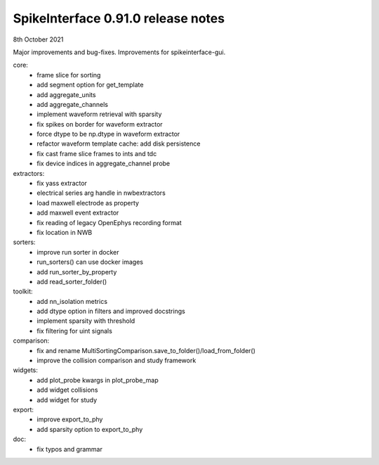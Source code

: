 .. _release0.91.0:

SpikeInterface 0.91.0 release notes
-----------------------------------

8th October 2021



Major improvements and bug-fixes.
Improvements for spikeinterface-gui.


core:
  * frame slice for sorting
  * add segment option for get_template
  * add aggregate_units
  * add aggregate_channels
  * implement waveform retrieval with sparsity
  * fix spikes on border for waveform extractor
  * force dtype to be np.dtype in waveform extractor
  * refactor waveform template cache: add disk persistence
  * fix cast frame slice frames to ints and tdc
  * fix device indices in aggregate_channel probe

extractors:
 * fix yass extractor
 * electrical series arg handle in nwbextractors
 * load maxwell electrode as property
 * add maxwell event extractor
 * fix reading of legacy OpenEphys recording format
 * fix location in NWB

sorters:
  * improve run sorter in docker
  * run_sorters() can use docker images
  * add run_sorter_by_property
  * add read_sorter_folder()

toolkit:
  * add nn_isolation metrics
  * add dtype option in filters and improved docstrings
  * implement sparsity with threshold
  * fix filtering for uint signals
  
comparison:
  * fix and rename MultiSortingComparison.save_to_folder()/load_from_folder()
  * improve the collision comparison and study framework
  
widgets:
 * add plot_probe kwargs in plot_probe_map
 * add widget collisions
 * add widget for study

export:
  * improve export_to_phy
  * add sparsity option to export_to_phy

doc:
  * fix typos and grammar
  
